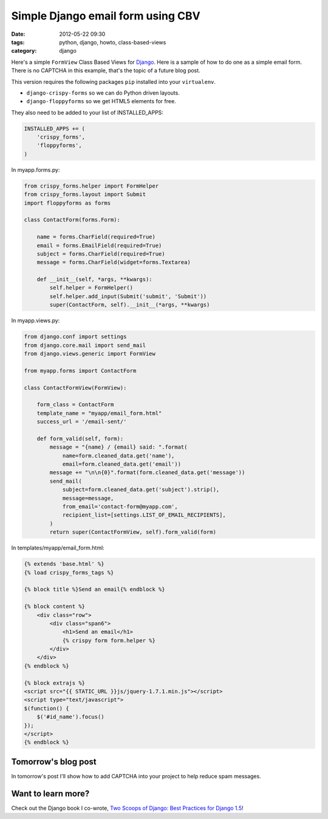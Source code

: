 ====================================
Simple Django email form using CBV
====================================

:date: 2012-05-22 09:30
:tags: python, django, howto, class-based-views
:category: django

Here's a simple ``FormView`` Class Based Views for Django_. Here is a sample of how to do one as a simple email form. There is no CAPTCHA in this example, that's the topic of a future blog post.

.. _Django: http://djangoproject.com

This version requires the following packages ``pip`` installed into your ``virtualenv``. 

* ``django-crispy-forms`` so we can do Python driven layouts.
* ``django-floppyforms`` so we get HTML5 elements for free.

They also need to be added to your list of INSTALLED_APPS:

.. code-block:: python

    INSTALLED_APPS += (
        'crispy_forms',
        'floppyforms',        
    )

In myapp.forms.py:

.. code-block:: python

    from crispy_forms.helper import FormHelper
    from crispy_forms.layout import Submit
    import floppyforms as forms

    class ContactForm(forms.Form):

        name = forms.CharField(required=True)
        email = forms.EmailField(required=True)
        subject = forms.CharField(required=True)
        message = forms.CharField(widget=forms.Textarea)

        def __init__(self, *args, **kwargs):
            self.helper = FormHelper()
            self.helper.add_input(Submit('submit', 'Submit'))
            super(ContactForm, self).__init__(*args, **kwargs)

In myapp.views.py:

.. code-block:: python

    from django.conf import settings
    from django.core.mail import send_mail
    from django.views.generic import FormView

    from myapp.forms import ContactForm

    class ContactFormView(FormView):

        form_class = ContactForm
        template_name = "myapp/email_form.html"
        success_url = '/email-sent/'

        def form_valid(self, form):
            message = "{name} / {email} said: ".format(
                name=form.cleaned_data.get('name'), 
                email=form.cleaned_data.get('email'))
            message += "\n\n{0}".format(form.cleaned_data.get('message'))
            send_mail(
                subject=form.cleaned_data.get('subject').strip(),
                message=message,
                from_email='contact-form@myapp.com',
                recipient_list=[settings.LIST_OF_EMAIL_RECIPIENTS],
            )
            return super(ContactFormView, self).form_valid(form)
            
In templates/myapp/email_form.html:

.. code-block:: html

    {% extends 'base.html' %}
    {% load crispy_forms_tags %}

    {% block title %}Send an email{% endblock %}

    {% block content %}
        <div class="row">
            <div class="span6">
                <h1>Send an email</h1>
                {% crispy form form.helper %}
            </div>
        </div>
    {% endblock %}

    {% block extrajs %}
    <script src="{{ STATIC_URL }}js/jquery-1.7.1.min.js"></script>
    <script type="text/javascript">
    $(function() {
        $('#id_name').focus()
    });
    </script>
    {% endblock %}

Tomorrow's blog post
====================

In tomorrow's post I'll show how to add CAPTCHA into your project to help reduce spam messages.

Want to learn more?
===================

Check out the Django book I co-wrote, `Two Scoops of Django: Best Practices for Django 1.5`_!

.. _`Two Scoops of Django: Best Practices for Django 1.5`: https://django.2scoops.org

.. _Python: http://python.org